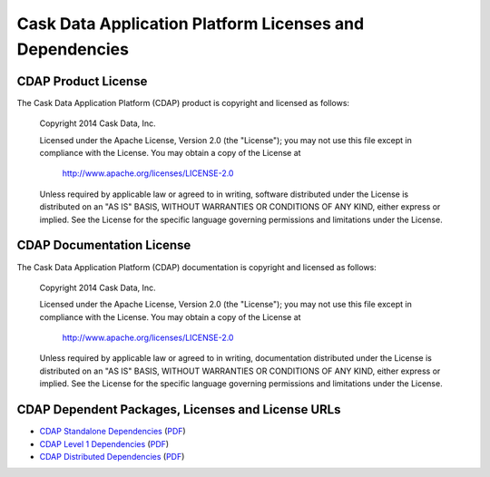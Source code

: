 .. :author: Cask Data, Inc.
   :description: Cask Data Application Platform Dependencies

========================================================
Cask Data Application Platform Licenses and Dependencies
========================================================

CDAP Product License
----------------------------------------------

The Cask Data Application Platform (CDAP) product is copyright and licensed as follows:

   Copyright 2014 Cask Data, Inc.

   Licensed under the Apache License, Version 2.0 (the "License");
   you may not use this file except in compliance with the License.
   You may obtain a copy of the License at

       http://www.apache.org/licenses/LICENSE-2.0

   Unless required by applicable law or agreed to in writing, software
   distributed under the License is distributed on an "AS IS" BASIS,
   WITHOUT WARRANTIES OR CONDITIONS OF ANY KIND, either express or implied.
   See the License for the specific language governing permissions and
   limitations under the License.



CDAP Documentation License
----------------------------------------------------

The Cask Data Application Platform (CDAP) documentation is copyright and licensed as follows:

   Copyright 2014 Cask Data, Inc.

   Licensed under the Apache License, Version 2.0 (the "License");
   you may not use this file except in compliance with the License.
   You may obtain a copy of the License at

       http://www.apache.org/licenses/LICENSE-2.0

   Unless required by applicable law or agreed to in writing, documentation
   distributed under the License is distributed on an "AS IS" BASIS,
   WITHOUT WARRANTIES OR CONDITIONS OF ANY KIND, either express or implied.
   See the License for the specific language governing permissions and
   limitations under the License.


CDAP Dependent Packages, Licenses and License URLs
----------------------------------------------------------------------------

- `CDAP Standalone Dependencies <cdap-standalone-dependencies.html>`_
  (`PDF <cdap-standalone-dependencies.pdf>`__)
- `CDAP Level 1 Dependencies <cdap-level-1-dependencies.html>`_
  (`PDF <cdap-level-1-dependencies.pdf>`__)
- `CDAP Distributed Dependencies <cdap-enterprise-dependencies.html>`_
  (`PDF <cdap-enterprise-dependencies.pdf>`__)
